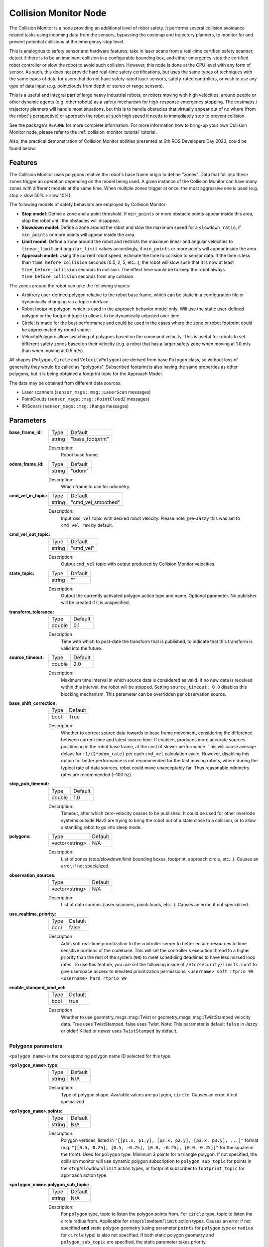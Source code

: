 .. _configuring_collision_monitor_node:

Collision Monitor Node
######################

The Collision Monitor is a node providing an additional level of robot safety.
It performs several collision avoidance related tasks using incoming data from the sensors, bypassing the costmap and trajectory planners, to monitor for and prevent potential collisions at the emergency-stop level.

This is analogous to safety sensor and hardware features; take in laser scans from a real-time certified safety scanner, detect if there is to be an imminent collision in a configurable bounding box, and either emergency-stop the certified robot controller or slow the robot to avoid such collision.
However, this node is done at the CPU level with any form of sensor.
As such, this does not provide hard real-time safety certifications, but uses the same types of techniques with the same types of data for users that do not have safety-rated laser sensors, safety-rated controllers, or wish to use any type of data input (e.g. pointclouds from depth or stereo or range sensors).

This is a useful and integral part of large heavy industrial robots, or robots moving with high velocities, around people or other dynamic agents (e.g. other robots) as a safety mechanism for high-response emergency stopping.
The costmaps / trajectory planners will handle most situations, but this is to handle obstacles that virtually appear out of no where (from the robot's perspective) or approach the robot at such high speed it needs to immediately stop to prevent collision.

See the package's ``README`` for more complete information. For more information how to bring-up your own Collision Monitor node, please refer to the :ref:`collision_monitor_tutorial` tutorial.

Also, the practical demonstration of Collision Monitor abilities presented at 6th ROS Developers Day 2023, could be found below:

.. raw:: html

    <h1 align="center">
      <div>
        <div style="position: relative; padding-bottom: 0%; overflow: hidden; max-width: 100%; height: auto;">
          <iframe width="700" height="394" src="https://www.youtube.com/embed/bWliK0PC5Ms?autoplay=1&mute=1" frameborder="1" allowfullscreen></iframe>
        </div>
      </div>
    </h1>

Features
********

The Collision Monitor uses polygons relative the robot's base frame origin to define "zones".
Data that fall into these zones trigger an operation depending on the model being used.
A given instance of the Collision Monitor can have many zones with different models at the same time.
When multiple zones trigger at once, the most aggressive one is used (e.g. stop > slow 50% > slow 10%).

The following models of safety behaviors are employed by Collision Monitor:

- **Stop model**: Define a zone and a point threshold. If ``min_points`` or more obstacle points appear inside this area, stop the robot until the obstacles will disappear.
- **Slowdown model**: Define a zone around the robot and slow the maximum speed for a ``slowdown_ratio``, if ``min_points`` or more points will appear inside the area.
- **Limit model**: Define a zone around the robot and restricts the maximum linear and angular velocities to ``linear_limit`` and ``angular_limit`` values accordingly, if ``min_points`` or more points will appear inside the area.
- **Approach model**: Using the current robot speed, estimate the time to collision to sensor data. If the time is less than ``time_before_collision`` seconds (0.5, 2, 5, etc...), the robot will slow such that it is now at least ``time_before_collision`` seconds to collision. The effect here would be to keep the robot always ``time_before_collision`` seconds from any collision.

The zones around the robot can take the following shapes:

- Arbitrary user-defined polygon relative to the robot base frame, which can be static in a configuration file or dynamically changing via a topic interface.
- Robot footprint polygon, which is used in the approach behavior model only. Will use the static user-defined polygon or the footprint topic to allow it to be dynamically adjusted over time.
- Circle: is made for the best performance and could be used in the cases where the zone or robot footprint could be approximated by round shape.
- VelocityPolygon: allow switching of polygons based on the command velocity. This is useful for robots to set different safety zones based on their velocity (e.g. a robot that has a larger safety zone when moving at 1.0 m/s than when moving at 0.5 m/s). 

All shapes (``Polygon``, ``Circle`` and ``VelocityPolygon``) are derived from base ``Polygon`` class, so without loss of generality they would be called as "polygons".
Subscribed footprint is also having the same properties as other polygons, but it is being obtained a footprint topic for the Approach Model.

The data may be obtained from different data sources:

- Laser scanners (``sensor_msgs::msg::LaserScan`` messages)
- PointClouds (``sensor_msgs::msg::PointCloud2`` messages)
- IR/Sonars (``sensor_msgs::msg::Range`` messages)

Parameters
**********

:base_frame_id:

  ============== =============================
  Type           Default
  -------------- -----------------------------
  string         "base_footprint"
  ============== =============================

  Description:
    Robot base frame.

:odom_frame_id:

  ============== =============================
  Type           Default
  -------------- -----------------------------
  string         "odom"
  ============== =============================

  Description:
    Which frame to use for odometry.

:cmd_vel_in_topic:

  ============== =============================
  Type           Default
  -------------- -----------------------------
  string         "cmd_vel_smoothed"
  ============== =============================

  Description:
    Input ``cmd_vel`` topic with desired robot velocity.
    Please note, pre-``Jazzy`` this was set to ``cmd_vel_raw`` by default.

:cmd_vel_out_topic:

  ============== =============================
  Type           Default
  -------------- -----------------------------
  string         "cmd_vel"
  ============== =============================

  Description:
    Output ``cmd_vel`` topic with output produced by Collision Monitor velocities.

:state_topic:

  ============== =============================
  Type           Default
  -------------- -----------------------------
  string         ""
  ============== =============================

  Description:
    Output the currently activated polygon action type and name. Optional parameter. No publisher will be created if it is unspecified.

:transform_tolerance:

  ============== =============================
  Type           Default
  -------------- -----------------------------
  double         0.1
  ============== =============================

  Description
    Time with which to post-date the transform that is published, to indicate that this transform is valid into the future.

:source_timeout:

  ============== =============================
  Type           Default
  -------------- -----------------------------
  double         2.0
  ============== =============================

  Description:
    Maximum time interval in which source data is considered as valid. If no new data is received within this interval, the robot will be stopped. Setting ``source_timeout: 0.0`` disables this blocking mechanism. This parameter can be overridden per observation source.

:base_shift_correction:

  ============== =============================
  Type           Default
  -------------- -----------------------------
  bool           True
  ============== =============================

  Description:
    Whether to correct source data towards to base frame movement, considering the difference between current time and latest source time. If enabled, produces more accurate sources positioning in the robot base frame, at the cost of slower performance. This will cause average delays for ``~1/(2*odom_rate)`` per each ``cmd_vel`` calculation cycle. However, disabling this option for better performance is not recommended for the fast moving robots, where during the typical rate of data sources, robot could move unacceptably far. Thus reasonable odometry rates are recommended (~100 hz).

:stop_pub_timeout:

  ============== =============================
  Type           Default
  -------------- -----------------------------
  double         1.0
  ============== =============================

  Description:
    Timeout, after which zero-velocity ceases to be published. It could be used for other overrode systems outside Nav2 are trying to bring the robot out of a state close to a collision, or to allow a standing robot to go into sleep mode.

:polygons:

  ============== =============================
  Type           Default
  -------------- -----------------------------
  vector<string> N/A
  ============== =============================

  Description:
    List of zones (stop/slowdown/limit bounding boxes, footprint, approach circle, etc...). Causes an error, if not specialized.


:observation_sources:

  ============== =============================
  Type           Default
  -------------- -----------------------------
  vector<string> N/A
  ============== =============================

  Description:
    List of data sources (laser scanners, pointclouds, etc...). Causes an error, if not specialized.

:use_realtime_priority:

  ============== =======
  Type           Default
  -------------- -------
  bool           false   
  ============== =======

  Description
    Adds soft real-time prioritization to the controller server to better ensure resources to time sensitive portions of the codebase. This will set the controller's execution thread to a higher priority than the rest of the system (``90``) to meet scheduling deadlines to have less missed loop rates. To use this feature, you use set the following inside of ``/etc/security/limits.conf`` to give userspace access to elevated prioritization permissions: ``<username> soft rtprio 99 <username> hard rtprio 99``

:enable_stamped_cmd_vel:

  ============== =============================
  Type           Default
  -------------- -----------------------------
  bool           true
  ============== =============================

  Description
    Whether to use geometry_msgs::msg::Twist or geometry_msgs::msg::TwistStamped velocity data.
    True uses TwistStamped, false uses Twist.
    Note: This parameter is default ``false`` in Jazzy or older! Kilted or newer uses ``TwistStamped`` by default.

Polygons parameters
===================

``<polygon name>`` is the corresponding polygon name ID selected for this type.

:``<polygon_name>``.type:

  ============== =============================
  Type           Default
  -------------- -----------------------------
  string         N/A
  ============== =============================

  Description:
    Type of polygon shape. Available values are ``polygon``, ``circle``. Causes an error, if not specialized.

:``<polygon_name>``.points:

  ============== =============================
  Type           Default
  -------------- -----------------------------
  string         N/A
  ============== =============================

  Description:
    Polygon vertices, listed in ``"[[p1.x, p1.y], [p2.x, p2.y], [p3.x, p3.y], ...]"`` format (e.g. ``"[[0.5, 0.25], [0.5, -0.25], [0.0, -0.25], [0.0, 0.25]]"`` for the square in the front). Used for ``polygon`` type. Minimum 3 points for a triangle polygon. If not specified, the collision monitor will use dynamic polygon subscription to ``polygon_sub_topic`` for points in the ``stop``/``slowdown``/``limit`` action types, or footprint subscriber to ``footprint_topic`` for ``approach`` action type.

:``<polygon_name>``.polygon_sub_topic:

  ============== =============================
  Type           Default
  -------------- -----------------------------
  string         N/A
  ============== =============================

  Description:
    For ``polygon`` type, topic to listen the polygon points from. For ``circle`` type, topic to listen the circle radius from. Applicable for ``stop``/``slowdown``/``limit`` action types. Causes an error if not specified **and** static polygon geometry (using parameter ``points`` for ``polygon`` type or ``radius`` for ``circle`` type) is also not specified. If both static polygon geometry and ``polygon_sub_topic`` are specified, the static parameter takes priority.

:``<polygon_name>``.footprint_topic:

  ============== ===================================
  Type           Default
  -------------- -----------------------------------
  string         "local_costmap/published_footprint"
  ============== ===================================

  Description:
    Topic to listen the robot footprint from. Applicable only for ``polygon`` type and ``approach`` action type. If both ``points`` and ``footprint_topic`` are specified, the static ``points`` takes priority.

:``<polygon_name>``.polygon_subscribe_transient_local:

  ============== ===================================
  Type           Default
  -------------- -----------------------------------
  bool           False
  ============== ===================================

  Description:
    QoS durability setting for the incoming polygon or footprint topic subscription.

:``<polygon_name>``.radius:

  ============== =============================
  Type           Default
  -------------- -----------------------------
  double         N/A
  ============== =============================

  Description:
    Circle radius. Used for ``circle`` type. If not specified, the collision monitor will use dynamic polygon subscription to ``polygon_sub_topic`` for circle radius in the ``stop``/``slowdown``/``limit`` action types.

:``<polygon_name>``.action_type:

  ============== =============================
  Type           Default
  -------------- -----------------------------
  string         N/A
  ============== =============================

  Description:
    Zone behavior model. Available values are ``stop``, ``slowdown``, ``limit``, ``approach``. Causes an error, if not specialized.

:``<polygon_name>``.min_points:

  ============== =============================
  Type           Default
  -------------- -----------------------------
  int            4
  ============== =============================

  Description:
    Minimum number of data readings within a zone to trigger the action. Former ``max_points`` parameter for Humble, that meant the maximum number of data readings within a zone to not trigger the action). ``min_points`` is equal to ``max_points + 1`` value.

:``<polygon_name>``.slowdown_ratio:

  ============== =============================
  Type           Default
  -------------- -----------------------------
  double         0.5
  ============== =============================

  Description:
    Robot slowdown (share of its actual speed). Applicable for ``slowdown`` action type.

:``<polygon_name>``.linear_limit:

  ============== =============================
  Type           Default
  -------------- -----------------------------
  double         0.5
  ============== =============================

  Description:
    Robot linear speed limit. Applicable for ``limit`` action type.

:``<polygon_name>``.angular_limit:

  ============== =============================
  Type           Default
  -------------- -----------------------------
  double         0.5
  ============== =============================

  Description:
    Robot angular speed limit. Applicable for ``limit`` action type.

:``<polygon_name>``.time_before_collision:

  ============== =============================
  Type           Default
  -------------- -----------------------------
  double         2.0
  ============== =============================

  Description:
    Time before collision in seconds. Maximum simulation time used in collision prediction. Higher values mean lower performance. Applicable for ``approach`` action type.

:``<polygon_name>``.simulation_time_step:

  ============== =============================
  Type           Default
  -------------- -----------------------------
  double         0.1
  ============== =============================

  Description:
    Time iteration step for robot movement simulation during collision prediction. Higher values mean lower prediction accuracy but better performance. Applicable for ``approach`` action type.

:``<polygon_name>``.visualize:

  ============== =============================
  Type           Default
  -------------- -----------------------------
  bool           False
  ============== =============================

  Description:
    Whether to publish the polygon in a separate topic.

:``<polygon_name>``.polygon_pub_topic:

  ============== =============================
  Type           Default
  -------------- -----------------------------
  string         <polygon_name>
  ============== =============================

  Description:
    Topic name to publish a polygon to. Used only if ``visualize`` is true.

:``<polygon_name name>``.enabled:

  ============== =============================
  Type           Default
  -------------- -----------------------------
  bool           True
  ============== =============================

  Description:
    Whether to use this polygon for collision monitoring. (Can be dynamically set)

VelocityPolygon parameters
==========================

All previous Polygon parameters apply, in addition to the following unique parameters for VelocityPolygon.

:``<vel_poly>``.holonomic:

  ============== =============================
  Type           Default
  -------------- -----------------------------
  bool           False
  ============== =============================

  Description:
    Whether to use holonomic or non-holonomic robot model for collision prediction. For holonomic robot model, the resultant velocity will be used to compare the linear velocity range. Additionally, there will be 2 more parameters, ``direction_start_angle`` and ``direction_end_angle``, to specify the resultant velocity direction.

:``<vel_poly>``.velocity_polygons:

  ============== =============================
  Type           Default
  -------------- -----------------------------
  vector<string> N/A
  ============== =============================

  Description:
    List of sub polygons for switching based on the robot's current velocity. When velocity is covered by multiple sub polygons, the first sub polygon in the list will be used. Causes an error, if not specified.

:``<vel_poly>.<subpoly>``.points:

  ============== =============================
  Type           Default
  -------------- -----------------------------
  vector<string> N/A
  ============== =============================

  Description:
    Polygon vertices, listed in ``"[[p1.x, p1.y], [p2.x, p2.y], [p3.x, p3.y], ...]"`` format (e.g. ``"[[0.5, 0.25], [0.5, -0.25], [0.0, -0.25], [0.0, 0.25]]"`` for the square in the front). Used for ``polygon`` type. Minimum 3 points for a triangle polygon. Causes an error, if not specified.

:``<vel_poly>.<subpoly>``.linear_min:

    ============== =============================
    Type           Default
    -------------- -----------------------------
    double         N/A
    ============== =============================

    Description:
      Minimum linear velocity for the sub polygon. In holonomic mode, this is the minimum resultant velocity. Causes an error, if not specified.

:``<vel_poly>.<subpoly>``.linear_max:

    ============== =============================
    Type           Default
    -------------- -----------------------------
    double         N/A
    ============== =============================

    Description:
      Maximum linear velocity for the sub polygon. In holonomic mode, this is the maximum resultant velocity. Causes an error, if not specified.

:``<vel_poly>.<subpoly>``.theta_min:
  
    ============== =============================
    Type           Default
    -------------- -----------------------------
    double         N/A
    ============== =============================

    Description:
      Minimum angular velocity for the sub polygon. Causes an error, if not specified.

:``<vel_poly>.<subpoly>``.theta_max:

    ============== =============================
    Type           Default
    -------------- -----------------------------
    double         N/A
    ============== =============================
  
    Description:
      Maximum angular velocity for the sub polygon. Causes an error, if not specified.

:``<vel_poly>.<subpoly>``.direction_start_angle:

    ============== =============================
    Type           Default
    -------------- -----------------------------
    double         -PI
    ============== =============================

    Description:
      Start angle of the movement direction(for holomic robot only). Refer to the `Example`_ section for the common configurations. Applicable for `holonomic` mode only.

:``<vel_poly>.<subpoly>``.direction_end_angle:

    ============== =============================
    Type           Default
    -------------- -----------------------------
    double         PI
    ============== =============================

    Description:
      End angle of the movement direction(for holomic robot only). Refer to the `Example`_ section for the common configurations. Applicable for `holonomic` mode only.

Observation sources parameters
==============================

``<source name>`` is the corresponding data source name ID selected for this type.

:``<source name>``.type:

  ============== =============================
  Type           Default
  -------------- -----------------------------
  string         "scan"
  ============== =============================

  Description:
    Type of polygon shape. Could be ``scan``, ``pointcloud``, ``range`` or ``polygon``.

:``<source name>``.topic:

  ============== =============================
  Type           Default
  -------------- -----------------------------
  string         "scan"
  ============== =============================

  Description:
    Topic to listen the source data from.

:``<source name>``.min_height:

  ============== =============================
  Type           Default
  -------------- -----------------------------
  double         0.05
  ============== =============================

  Description:
    Minimum height the PointCloud projection to 2D space started from. Applicable for ``pointcloud`` type.

:``<source name>``.max_height:

  ============== =============================
  Type           Default
  -------------- -----------------------------
  double         0.5
  ============== =============================

  Description:
    Maximum height the PointCloud projection to 2D space ended with. Applicable for ``pointcloud`` type.

:``<source name>``.obstacles_angle:

  ============== =============================
  Type           Default
  -------------- -----------------------------
  double         PI / 180 (1 degree)
  ============== =============================

  Description:
    Angle increment (in radians) between nearby obstacle points at the range arc. Two outermost points from the field of view are not taken into account (they will always exist regardless of this value). Applicable for ``range`` type.

:``<source name>``.sampling_distance:

  ============== =============================
  Type           Default
  -------------- -----------------------------
  double         0.1
  ============== =============================

  Description:
    Internally the polygon is sampled for collision detection. sampling_distance is the distance between sampled points of the polygon. Applicable for ``polygon`` source type.

:``<source name>``.enabled:

  ============== =============================
  Type           Default
  -------------- -----------------------------
  bool           True
  ============== =============================

  Description:
    Whether to use this source for collision monitoring. (Can be dynamically set)
    
:``<source name>``.source_timeout:

  ============== =============================
  Type           Default
  -------------- -----------------------------
  double         (node parameter ``source_timeout`` value)
  ============== =============================

  Description:
    Maximum time interval in which source data is considered as valid. If no new data is received within this interval, the robot will be stopped. Setting ``source_timeout: 0.0`` disables this blocking mechanism. Overrides node parameter for each source individually, if desired.

:bond_heartbeat_period:

  ============== =============================
  Type           Default
  -------------- -----------------------------
  double         0.1
  ============== =============================

  Description
    The lifecycle node bond mechanism publishing period (on the /bond topic). Disabled if inferior or equal to 0.0.

Example
*******

Here is an example illustrating the common configurations for holonomic robots that cover multiple directions of the resultant velocity:

.. image:: ../images/holonomic_examples.png
  :height: 2880px

Here is an example of configuration YAML for the Collision Monitor.

.. code-block:: yaml

    collision_monitor:
      ros__parameters:
        base_frame_id: "base_footprint"
        odom_frame_id: "odom"
        cmd_vel_in_topic: "cmd_vel_smoothed"
        cmd_vel_out_topic: "cmd_vel"
        state_topic: "collision_monitor_state"
        transform_tolerance: 0.5
        source_timeout: 5.0
        base_shift_correction: True
        stop_pub_timeout: 2.0
        enable_stamped_cmd_vel: True  # False for Jazzy or older
        use_realtime_priority: false
        polygons: ["PolygonStop", "PolygonSlow", "FootprintApproach"]
        PolygonStop:
          type: "circle"
          radius: 0.3
          action_type: "stop"
          min_points: 4  # max_points: 3 for Humble
          visualize: True
          polygon_pub_topic: "polygon_stop"
          enabled: True
        PolygonSlow:
          type: "polygon"
          points: "[[1.0, 1.0], [1.0, -1.0], [-0.5, -1.0], [-0.5, 1.0]]"
          action_type: "slowdown"
          min_points: 4  # max_points: 3 for Humble
          slowdown_ratio: 0.3
          visualize: True
          polygon_pub_topic: "polygon_slowdown"
          enabled: True
        PolygonLimit:
          type: "polygon"
          points: "[[0.5, 0.5], [0.5, -0.5], [-0.5, -0.5], [-0.5, 0.5]]"
          action_type: "limit"
          min_points: 4  # max_points: 3 for Humble
          linear_limit: 0.4
          angular_limit: 0.5
          visualize: True
          polygon_pub_topic: "polygon_limit"
          enabled: True
        FootprintApproach:
          type: "polygon"
          action_type: "approach"
          footprint_topic: "/local_costmap/published_footprint"
          time_before_collision: 2.0
          simulation_time_step: 0.02
          min_points: 6  # max_points: 5 for Humble
          visualize: False
          enabled: True
        VelocityPolygonStop:
          type: "velocity_polygon"
          action_type: "stop"
          min_points: 6
          visualize: True
          enabled: True
          polygon_pub_topic: "velocity_polygon_stop"
          velocity_polygons: ["rotation", "translation_forward", "translation_backward", "stopped"]
          holonomic: false
          rotation:
            points: "[[0.3, 0.3], [0.3, -0.3], [-0.3, -0.3], [-0.3, 0.3]]"
            linear_min: 0.0
            linear_max: 0.05
            theta_min: -1.0
            theta_max: 1.0
          translation_forward:
            points: "[[0.35, 0.3], [0.35, -0.3], [-0.2, -0.3], [-0.2, 0.3]]"
            linear_min: 0.0
            linear_max: 1.0
            theta_min: -1.0
            theta_max: 1.0
          translation_backward:
            points: "[[0.2, 0.3], [0.2, -0.3], [-0.35, -0.3], [-0.35, 0.3]]"
            linear_min: -1.0
            linear_max: 0.0
            theta_min: -1.0
            theta_max: 1.0
          # This is the last polygon to be checked, it should cover the entire range of robot's velocities
          # It is used as the stopped polygon when the robot is not moving and as a fallback if the velocity
          # is not covered by any of the other sub-polygons 
          stopped:
            points: "[[0.25, 0.25], [0.25, -0.25], [-0.25, -0.25], [-0.25, 0.25]]"
            linear_min: -1.0
            linear_max: 1.0
            theta_min: -1.0
            theta_max: 1.0
        observation_sources: ["scan", "pointcloud"]
        scan:
          source_timeout: 0.2
          type: "scan"
          topic: "/scan"
          enabled: True
        pointcloud:
          type: "pointcloud"
          topic: "/intel_realsense_r200_depth/points"
          min_height: 0.1
          max_height: 0.5
          enabled: True
